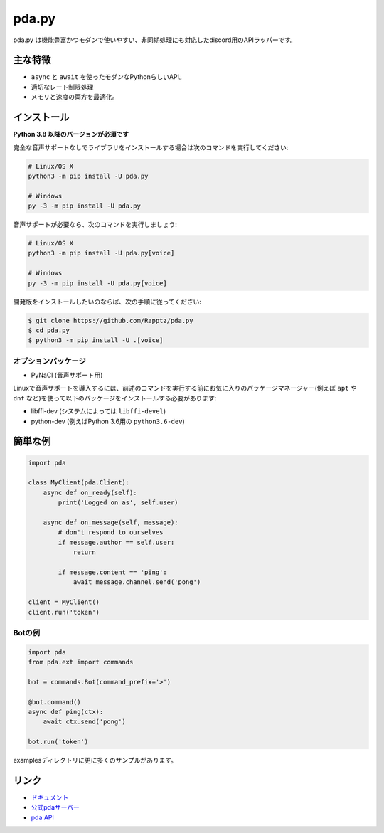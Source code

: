 pda.py
==========

.. image:: https://pda.com/api/guilds/789911027932200961/embed.png
   :target: https://pda.gg/nXzj3dg
   :alt: pdaサーバーの招待
.. image:: https://img.shields.io/pypi/v/discord.py.svg
   :target: https://pypi.python.org/pypi/pda.py
   :alt: PyPIのバージョン情報
.. image:: https://img.shields.io/pypi/pyversions/discord.py.svg
   :target: https://pypi.python.org/pypi/pda.py
   :alt: PyPIのサポートしているPythonのバージョン

pda.py は機能豊富かつモダンで使いやすい、非同期処理にも対応したdiscord用のAPIラッパーです。

主な特徴
-------------

- ``async`` と ``await`` を使ったモダンなPythonらしいAPI。
- 適切なレート制限処理
- メモリと速度の両方を最適化。

インストール
-------------

**Python 3.8 以降のバージョンが必須です**

完全な音声サポートなしでライブラリをインストールする場合は次のコマンドを実行してください:

.. code:: sh

    # Linux/OS X
    python3 -m pip install -U pda.py

    # Windows
    py -3 -m pip install -U pda.py

音声サポートが必要なら、次のコマンドを実行しましょう:

.. code:: sh

    # Linux/OS X
    python3 -m pip install -U pda.py[voice]

    # Windows
    py -3 -m pip install -U pda.py[voice]


開発版をインストールしたいのならば、次の手順に従ってください:

.. code:: sh

    $ git clone https://github.com/Rapptz/pda.py
    $ cd pda.py
    $ python3 -m pip install -U .[voice]


オプションパッケージ
~~~~~~~~~~~~~~~~~~~~~~

* PyNaCl (音声サポート用)

Linuxで音声サポートを導入するには、前述のコマンドを実行する前にお気に入りのパッケージマネージャー(例えば ``apt`` や ``dnf`` など)を使って以下のパッケージをインストールする必要があります:

* libffi-dev (システムによっては ``libffi-devel``)
* python-dev (例えばPython 3.6用の ``python3.6-dev``)

簡単な例
--------------

.. code:: py

    import pda

    class MyClient(pda.Client):
        async def on_ready(self):
            print('Logged on as', self.user)

        async def on_message(self, message):
            # don't respond to ourselves
            if message.author == self.user:
                return

            if message.content == 'ping':
                await message.channel.send('pong')

    client = MyClient()
    client.run('token')

Botの例
~~~~~~~~~~~~~

.. code:: py

    import pda
    from pda.ext import commands

    bot = commands.Bot(command_prefix='>')

    @bot.command()
    async def ping(ctx):
        await ctx.send('pong')

    bot.run('token')

examplesディレクトリに更に多くのサンプルがあります。

リンク
------

- `ドキュメント <https://pdapy.readthedocs.io/ja/latest/index.html>`_
- `公式pdaサーバー <https://pda.gg/nXzj3dg>`_
- `pda API <https://pda.gg/pda-api>`_
